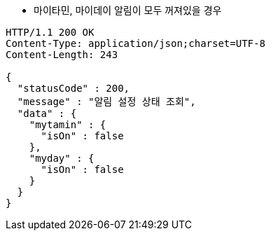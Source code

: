 * 마이타민, 마이데이 알림이 모두 꺼져있을 경우

[source,http,options="nowrap"]
----
HTTP/1.1 200 OK
Content-Type: application/json;charset=UTF-8
Content-Length: 243

{
  "statusCode" : 200,
  "message" : "알림 설정 상태 조회",
  "data" : {
    "mytamin" : {
      "isOn" : false
    },
    "myday" : {
      "isOn" : false
    }
  }
}
----